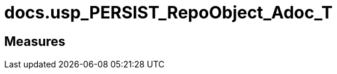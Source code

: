 = docs.usp_PERSIST_RepoObject_Adoc_T

// tag::description[]

// uncomment the following attribute, to hide exported descriptions

//:hide-exported-description:
// end::description[]

== Measures



